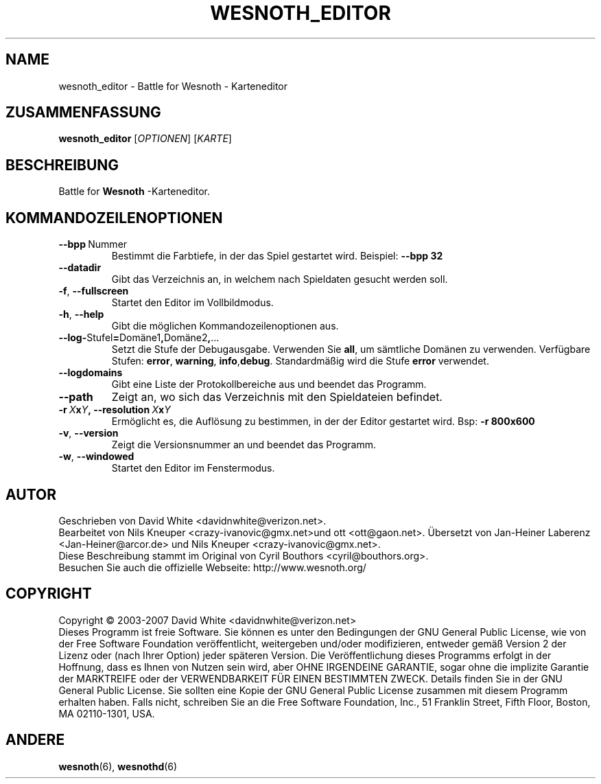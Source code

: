 .\" This program is free software; you can redistribute it and/or modify
.\" it under the terms of the GNU General Public License as published by
.\" the Free Software Foundation; either version 2 of the License, or
.\" (at your option) any later version.
.\"
.\" This program is distributed in the hope that it will be useful,
.\" but WITHOUT ANY WARRANTY; without even the implied warranty of
.\" MERCHANTABILITY or FITNESS FOR A PARTICULAR PURPOSE.  See the
.\" GNU General Public License for more details.
.\"
.\" You should have received a copy of the GNU General Public License
.\" along with this program; if not, write to the Free Software
.\" Foundation, Inc., 51 Franklin Street, Fifth Floor, Boston, MA  02110-1301  USA
.\"
.
.\"*******************************************************************
.\"
.\" This file was generated with po4a. Translate the source file.
.\"
.\"*******************************************************************
.TH WESNOTH_EDITOR 6 2007 wesnoth_editor "Battle for Wesnoth \- Karteneditor"
.
.SH NAME
wesnoth_editor \- Battle for Wesnoth \- Karteneditor
.
.SH ZUSAMMENFASSUNG
.
\fBwesnoth_editor\fP [\fIOPTIONEN\fP] [\fIKARTE\fP]
.
.SH BESCHREIBUNG
Battle for \fBWesnoth\fP \-Karteneditor.
.
.SH KOMMANDOZEILENOPTIONEN
.
.TP 
\fB\-\-bpp\fP\ Nummer
Bestimmt die Farbtiefe, in der das Spiel gestartet wird. Beispiel: \fB\-\-bpp
32\fP
.TP 
\fB\-\-datadir\fP
Gibt das Verzeichnis an, in welchem nach Spieldaten gesucht werden soll.
.TP 
\fB\-f\fP,\fB\ \-\-fullscreen\fP
Startet den Editor im Vollbildmodus.
.TP 
\fB\-h\fP,\fB\ \-\-help\fP
Gibt die möglichen Kommandozeilenoptionen aus.
.TP 
\fB\-\-log\-\fPStufel\fB=\fPDomäne1\fB,\fPDomäne2\fB,\fP...
Setzt die Stufe der Debugausgabe. Verwenden Sie \fBall\fP, um sämtliche Domänen
zu verwenden. Verfügbare Stufen: \fBerror\fP,\ \fBwarning\fP,\ \fBinfo\fP,\
\fBdebug\fP. Standardmäßig wird die Stufe \fBerror\fP verwendet.
.TP 
\fB\-\-logdomains\fP
Gibt eine Liste der Protokollbereiche aus und beendet das Programm.
.TP 
\fB\-\-path\fP
Zeigt an, wo sich das Verzeichnis mit den Spieldateien befindet.
.TP 
\fB\-r\ \fP\fIX\fP\fBx\fP\fIY\fP\fB,\ \-\-resolution\ \fP\fIX\fP\fBx\fP\fIY\fP
Ermöglicht es, die Auflösung zu bestimmen, in der der Editor gestartet
wird. Bsp: \fB\-r 800x600\fP
.TP 
\fB\-v\fP,\fB\ \-\-version\fP
Zeigt die Versionsnummer an und beendet das Programm.
.TP 
\fB\-w\fP,\fB\ \-\-windowed\fP
Startet den Editor im Fenstermodus.

.
.SH AUTOR
.
Geschrieben von David White <davidnwhite@verizon.net>.
.br
Bearbeitet von Nils Kneuper <crazy\-ivanovic@gmx.net>und ott
<ott@gaon.net>. Übersetzt von Jan\-Heiner Laberenz
<Jan\-Heiner@arcor.de> und Nils Kneuper
<crazy\-ivanovic@gmx.net>.
.br
Diese Beschreibung stammt im Original von Cyril Bouthors
<cyril@bouthors.org>.
.br
Besuchen Sie auch die offizielle Webseite: http://www.wesnoth.org/
.
.SH COPYRIGHT
.
Copyright \(co 2003\-2007 David White <davidnwhite@verizon.net>
.br
Dieses Programm ist freie Software. Sie können es unter den Bedingungen der
GNU General Public License, wie von der Free Software Foundation
veröffentlicht, weitergeben und/oder modifizieren, entweder gemäß Version 2
der Lizenz oder (nach Ihrer Option) jeder späteren Version.  Die
Veröffentlichung dieses Programms erfolgt in der Hoffnung, dass es Ihnen von
Nutzen sein wird, aber OHNE IRGENDEINE GARANTIE, sogar ohne die implizite
Garantie der MARKTREIFE oder der VERWENDBARKEIT FÜR EINEN BESTIMMTEN
ZWECK. Details finden Sie in der GNU General Public License.  Sie sollten
eine Kopie der GNU General Public License zusammen mit diesem Programm
erhalten haben. Falls nicht, schreiben Sie an die Free Software Foundation,
Inc., 51 Franklin Street, Fifth Floor, Boston, MA 02110\-1301, USA.
.
.SH ANDERE
.
\fBwesnoth\fP(6), \fBwesnothd\fP(6)
